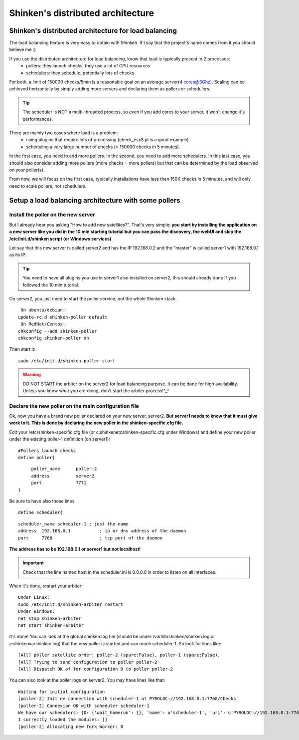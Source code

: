 .. _setup_distributed_shinken:

==================================
Shinken's distributed architecture
==================================


Shinken's distributed architecture for load balancing 
------------------------------------------------------


The load balancing feature is very easy to obtain with Shinken. If I say that the project's name comes from it you should believe me :)

If you use the distributed architecture for load balancing, know that load is typically present in 2 processes:
  * pollers: they launch checks, they use a lot of CPU resources
  * schedulers: they schedule, potentially lots of checks
For both, a limit of 150000 checks/5min is a reasonable goal on an average server(4 cores@3Ghz). Scaling can be achieved horizontally by simply adding more servers and declaring them as pollers or schedulers.

.. tip::  The scheduler is NOT a multi-threaded process, so even if you add cores to your server, it won't change it's performances.

There are mainly two cases where load is a problem:
  * using plugins  that require lots of processing (check_esx3.pl is a good example)
  * scheduling a very large number of checks (> 150000 checks in 5 minutes).

In the first case, you need to add more pollers. In the second, you need to add more schedulers. In this last case, you should also consider adding more pollers (more checks = more pollers) but that can be determined by the load observed on your poller(s).

From now, we will focus on the first case, typically installations have less than 150K checks in 5 minutes, and will only need to scale pollers, not schedulers.




Setup a load balancing architecture with some pollers 
------------------------------------------------------




Install the poller on the new server 
~~~~~~~~~~~~~~~~~~~~~~~~~~~~~~~~~~~~~


But I already hear you asking "How to add new satellites?". That's very simple: **you start by installing the application on a new server like you did in the 10 min starting tutorial but you can pass the discovery, the webUI and skip the /etc/init.d/shinken script (or Windows services)**.

Let say that this new server is called server2 and has the IP 192.168.0.2 and the "master" is called server1 with 192.168.0.1 as its IP.

.. tip::  You need to have all plugins you use in server1 also installed on server2, this should already done if you followed the 10 min tutorial.

On server2, you just need to start the poller service, not the whole Shinken stack.
  
::

  
   On ubuntu/debian:
  update-rc.d shinken-poller default
   On RedHat/Centos:
  chkconfig --add shinken-poller
  chkconfig shinken-poller on
  
Then start it:
  
::

  
  sudo /etc/init.d/shinken-poller start


.. warning::  DO NOT START the arbiter on the server2 for load balancing purpose. It can be done for high availability. Unless you know what you are doing, don't start the arbiter process!^_^



Declare the new poller on the main configuration file 
~~~~~~~~~~~~~~~~~~~~~~~~~~~~~~~~~~~~~~~~~~~~~~~~~~~~~~


Ok, now you have a brand new poller declared on your new server, server2. **But server1 needs to know that it must give work to it. This is done by declaring the new poller in the shinken-specific.cfg file.**

Edit your /etc/shinken-specific.cfg file (or c:\shinken\etc\shinken-specific.cfg under Windows) and define your new poller under the existing poller-1 definition (on server1):
  
::

  
  #Pollers launch checks                                                                                                                                                                                          
  define poller{
  
::

       poller_name      poller-2
       address          server2
       port             7771
  }


Be sure to have also those lines: 
  
::

  define scheduler{
  
::

       scheduler_name scheduler-1 ; just the name
       address  192.168.0.1           ; ip or dns address of the daemon
       port     7768                  ; tcp port of the daemon 
       
**The address has to be 192.168.0.1 or server1 but not localhost!**

.. important::  Check that the line named host in the scheduler.ini is 0.0.0.0 in order to listen on all interfaces.

When it's done, restart your arbiter:
  
::

  
  Under Linux:
  sudo /etc/init.d/shinken-arbiter restart
  Under Windows:
  net stop shinken-arbiter
  net start shinken-arbiter


It's done! You can look at the global shinken.log file (should be under /var/lib/shinken/shinken.log or c:\shinken\var\shinken.log) that the new poller is started and can reach scheduler-1. 
So look for lines like:
  
::

  
  [All] poller satellite order: poller-2 (spare:False), poller-1 (spare:False),
  [All] Trying to send configuration to poller poller-2
  [All] Dispatch OK of for configuration 0 to poller poller-2



You can also look at the poller logs on server2.
You may have lines like that:
  
::

  
  Waiting for initial configuration
  [poller-2] Init de connection with scheduler-1 at PYROLOC://192.168.0.1:7768/Checks
  [poller-2] Connexion OK with scheduler scheduler-1
  We have our schedulers: {0: {'wait_homerun': {}, 'name': u'scheduler-1', 'uri': u'PYROLOC://192.168.0.1:7768/Checks', 'actions': {}, 'instance_id': 0, 'running_id': '1312996582.0', 'address': u'192.168.0.1', 'active': True, 'port': 7768, 'con': <DynamicProxy for PYROLOC://192.168.0.1:7768/Checks>}}
  I correctly loaded the modules: []
  [poller-2] Allocating new fork Worker: 0
